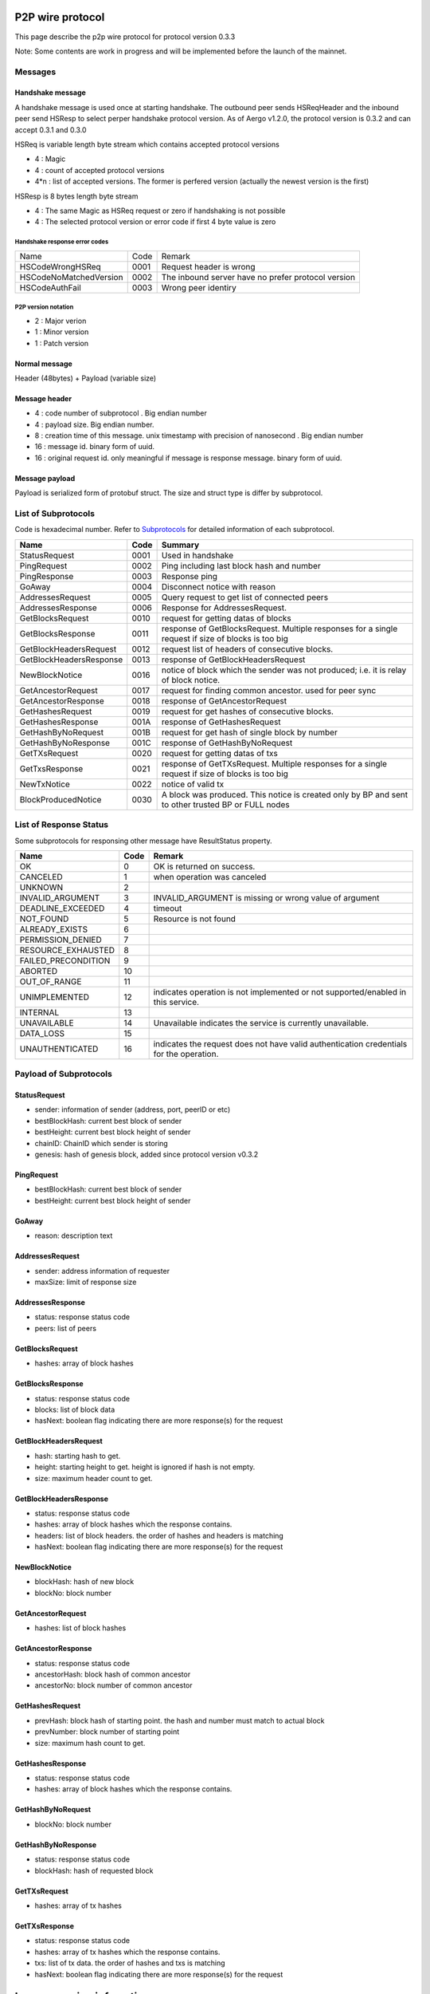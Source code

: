 P2P wire protocol
=================

This page describe the p2p wire protocol for protocol version 0.3.3

Note: Some contents are work in progress and will be implemented before the launch of the mainnet.

Messages
--------

Handshake message
^^^^^^^^^^^^^^^^^

A handshake message is used once at starting handshake. The outbound peer sends HSReqHeader and the inbound peer send HSResp to select perper handshake protocol version.
As of Aergo v1.2.0, the protocol version is 0.3.2 and can accept 0.3.1 and 0.3.0

HSReq is variable length byte stream which contains accepted protocol versions

* 4 : Magic
* 4 : count of accepted protocol versions
* 4*n : list of accepted versions. The former is perfered version (actually the newest version is the first)  

HSResp is 8 bytes length byte stream 

* 4 : The same Magic as HSReq request or zero if handshaking is not possible
* 4 : The selected protocol version or error code if first 4 byte value is zero 

Handshake response error codes
""""""""""""""""""""""""""""""

+------------------------+------+------------------------------------------------------------------------------------------------------+
|Name                    |Code  |Remark                                                                                                |
+------------------------+------+------------------------------------------------------------------------------------------------------+
|HSCodeWrongHSReq        |  0001|Request header is wrong                                                                               |
+------------------------+------+------------------------------------------------------------------------------------------------------+
|HSCodeNoMatchedVersion  |  0002|The inbound server have no prefer protocol version                                                    |
+------------------------+------+------------------------------------------------------------------------------------------------------+
|HSCodeAuthFail          |  0003|Wrong peer identiry                                                                                   |
+------------------------+------+------------------------------------------------------------------------------------------------------+

P2P version notation 
""""""""""""""""""""

* 2 : Major verion
* 1 : Minor version
* 1 : Patch version

Normal message
^^^^^^^^^^^^^^

Header (48bytes) + Payload (variable size)

Message header
^^^^^^^^^^^^^^

* 4 : code number of subprotocol . Big endian number
* 4 : payload size. Big endian number.
* 8 : creation time of this message. unix timestamp with precision of nanosecond . Big endian number
* 16 : message id. binary form of uuid.
* 16 : original request id. only meaningful if message is response message. binary form of uuid.


Message payload
^^^^^^^^^^^^^^^

Payload is serialized form of protobuf struct. The size and struct type is differ by subprotocol.


List of Subprotocols
--------------------

Code is hexadecimal number.
Refer to `Subprotocols <subprotocols.html>`_ for detailed information of each subprotocol.

+------------------------+------+------------------------------------------------------------------------------------------------------+
|Name                    |Code  |Summary                                                                                               |
+========================+======+======================================================================================================+
|StatusRequest           |  0001|Used in handshake                                                                                     |
+------------------------+------+------------------------------------------------------------------------------------------------------+
|PingRequest             |  0002|Ping including last block hash and number                                                             |
+------------------------+------+------------------------------------------------------------------------------------------------------+
|PingResponse            |  0003|Response ping                                                                                         |
+------------------------+------+------------------------------------------------------------------------------------------------------+
|GoAway                  |  0004|Disconnect notice with reason                                                                         |
+------------------------+------+------------------------------------------------------------------------------------------------------+
|AddressesRequest        |  0005|Query request to get list of connected peers                                                          |
+------------------------+------+------------------------------------------------------------------------------------------------------+
|AddressesResponse       |  0006|Response for AddressesRequest.                                                                        |
+------------------------+------+------------------------------------------------------------------------------------------------------+
|GetBlocksRequest        |  0010|request for getting datas of blocks                                                                   |
+------------------------+------+------------------------------------------------------------------------------------------------------+
|GetBlocksResponse       |  0011|response of GetBlocksRequest. Multiple responses for a single request if size of blocks is too big    |
+------------------------+------+------------------------------------------------------------------------------------------------------+
|GetBlockHeadersRequest  |  0012|request list of headers of consecutive blocks.                                                        |
+------------------------+------+------------------------------------------------------------------------------------------------------+
|GetBlockHeadersResponse |  0013|response of GetBlockHeadersRequest                                                                    |
+------------------------+------+------------------------------------------------------------------------------------------------------+
|NewBlockNotice          |  0016|notice of block which the sender was not produced; i.e. it is relay of block notice.                  |
+------------------------+------+------------------------------------------------------------------------------------------------------+
|GetAncestorRequest      |  0017|request for finding common ancestor. used for peer sync                                               |
+------------------------+------+------------------------------------------------------------------------------------------------------+
|GetAncestorResponse     |  0018|response of GetAncestorRequest                                                                        |
+------------------------+------+------------------------------------------------------------------------------------------------------+
|GetHashesRequest        |  0019|request for get hashes of consecutive blocks.                                                         |
+------------------------+------+------------------------------------------------------------------------------------------------------+
|GetHashesResponse       |  001A|response of GetHashesRequest                                                                          |
+------------------------+------+------------------------------------------------------------------------------------------------------+
|GetHashByNoRequest      |  001B|request for get hash of single block by number                                                        |
+------------------------+------+------------------------------------------------------------------------------------------------------+
|GetHashByNoResponse     |  001C|response of GetHashByNoRequest                                                                        |
+------------------------+------+------------------------------------------------------------------------------------------------------+
|GetTXsRequest           |  0020|request for getting datas of txs                                                                      |
+------------------------+------+------------------------------------------------------------------------------------------------------+
|GetTxsResponse          |  0021|response of GetTXsRequest. Multiple responses for a single request if size of blocks is too big       |
+------------------------+------+------------------------------------------------------------------------------------------------------+
|NewTxNotice             |  0022|notice of valid tx                                                                                    |
+------------------------+------+------------------------------------------------------------------------------------------------------+
|BlockProducedNotice     |  0030|A block was produced. This notice is created only by BP and sent to other trusted BP or FULL nodes    |
+------------------------+------+------------------------------------------------------------------------------------------------------+

List of Response Status
-----------------------

Some subprotocols for responsing other message have ResultStatus property.

+------------------------+------+------------------------------------------------------------------------------------------------------+
|Name                    | Code | Remark                                                                                               |
+========================+======+======================================================================================================+
|OK                      |    0 | OK is returned on success.                                                                           |
+------------------------+------+------------------------------------------------------------------------------------------------------+
|CANCELED                |    1 | when operation was canceled                                                                          |
+------------------------+------+------------------------------------------------------------------------------------------------------+
|UNKNOWN                 |    2 |                                                                                                      |
+------------------------+------+------------------------------------------------------------------------------------------------------+
|INVALID_ARGUMENT        |    3 | INVALID_ARGUMENT is missing or wrong value of argument                                               |
+------------------------+------+------------------------------------------------------------------------------------------------------+
|DEADLINE_EXCEEDED       |    4 | timeout                                                                                              |
+------------------------+------+------------------------------------------------------------------------------------------------------+
|NOT_FOUND               |    5 | Resource is not found                                                                                |
+------------------------+------+------------------------------------------------------------------------------------------------------+
|ALREADY_EXISTS          |    6 |                                                                                                      |
+------------------------+------+------------------------------------------------------------------------------------------------------+
|PERMISSION_DENIED       |    7 |                                                                                                      |
+------------------------+------+------------------------------------------------------------------------------------------------------+
|RESOURCE_EXHAUSTED      |    8 |                                                                                                      |
+------------------------+------+------------------------------------------------------------------------------------------------------+
|FAILED_PRECONDITION     |    9 |                                                                                                      |
+------------------------+------+------------------------------------------------------------------------------------------------------+
|ABORTED                 |   10 |                                                                                                      |
+------------------------+------+------------------------------------------------------------------------------------------------------+
|OUT_OF_RANGE            |   11 |                                                                                                      |
+------------------------+------+------------------------------------------------------------------------------------------------------+
|UNIMPLEMENTED           |   12 | indicates operation is not implemented or not supported/enabled in this service.                     |
+------------------------+------+------------------------------------------------------------------------------------------------------+
|INTERNAL                |   13 |                                                                                                      |
+------------------------+------+------------------------------------------------------------------------------------------------------+
|UNAVAILABLE             |   14 | Unavailable indicates the service is currently unavailable.                                          |
+------------------------+------+------------------------------------------------------------------------------------------------------+
|DATA_LOSS               |   15 |                                                                                                      |
+------------------------+------+------------------------------------------------------------------------------------------------------+
|UNAUTHENTICATED         |   16 | indicates the request does not have valid authentication credentials for the operation.              |
+------------------------+------+------------------------------------------------------------------------------------------------------+

Payload of Subprotocols
-----------------------

StatusRequest
^^^^^^^^^^^^^

* sender: information of sender (address, port, peerID or etc)
* bestBlockHash: current best block of sender
* bestHeight: current best block height of sender
* chainID: ChainID which sender is storing
* genesis: hash of genesis block, added since protocol version v0.3.2

PingRequest
^^^^^^^^^^^

* bestBlockHash: current best block of sender
* bestHeight: current best block height of sender

GoAway
^^^^^^

* reason: description text
  
AddressesRequest
^^^^^^^^^^^^^^^^

* sender: address information of requester
* maxSize: limit of response size
  
AddressesResponse
^^^^^^^^^^^^^^^^^

* status: response status code
* peers: list of peers

GetBlocksRequest
^^^^^^^^^^^^^^^^

* hashes: array of block hashes 
  
GetBlocksResponse
^^^^^^^^^^^^^^^^^

* status: response status code
* blocks: list of block data
* hasNext: boolean flag indicating there are more response(s) for the request

GetBlockHeadersRequest
^^^^^^^^^^^^^^^^^^^^^^

* hash: starting hash to get. 
* height: starting height to get. height is ignored if hash is not empty.
* size: maximum header count to get.
  
GetBlockHeadersResponse
^^^^^^^^^^^^^^^^^^^^^^^

* status: response status code
* hashes: array of block hashes which the response contains.  
* headers: list of block headers. the order of hashes and headers is matching
* hasNext: boolean flag indicating there are more response(s) for the request

NewBlockNotice
^^^^^^^^^^^^^^
* blockHash: hash of new block
* blockNo: block number

GetAncestorRequest
^^^^^^^^^^^^^^^^^^

* hashes: list of block hashes

GetAncestorResponse
^^^^^^^^^^^^^^^^^^^

* status: response status code
* ancestorHash: block hash of common ancestor 
* ancestorNo: block number of common ancestor

GetHashesRequest
^^^^^^^^^^^^^^^^

* prevHash: block hash of starting point. the hash and number must match to actual block
* prevNumber: block number of starting point
* size: maximum hash count to get.

GetHashesResponse
^^^^^^^^^^^^^^^^^

* status: response status code
* hashes: array of block hashes which the response contains.  

GetHashByNoRequest
^^^^^^^^^^^^^^^^^^

* blockNo: block number 

GetHashByNoResponse
^^^^^^^^^^^^^^^^^^^

* status: response status code
* blockHash: hash of requested block

GetTXsRequest
^^^^^^^^^^^^^

* hashes: array of tx hashes 
  
GetTXsResponse
^^^^^^^^^^^^^^

* status: response status code
* hashes: array of tx hashes which the response contains. 
* txs: list of tx data. the order of hashes and txs is matching
* hasNext: boolean flag indicating there are more response(s) for the request

 
Legacy version infomation
=========================

v0.3.0
------

Handshake message
^^^^^^^^^^^^^^^^^

-A handshake message is used once at starting handshake. It contains two 4-byte number. Both outbound peer send HSReq

+HSReq is 8 byte stream which p2p protocol version

+4 : Magic
+4 : p2p protocol version of outbound peer. The inbound peer accept handshake if version is matching or close connection if not.
